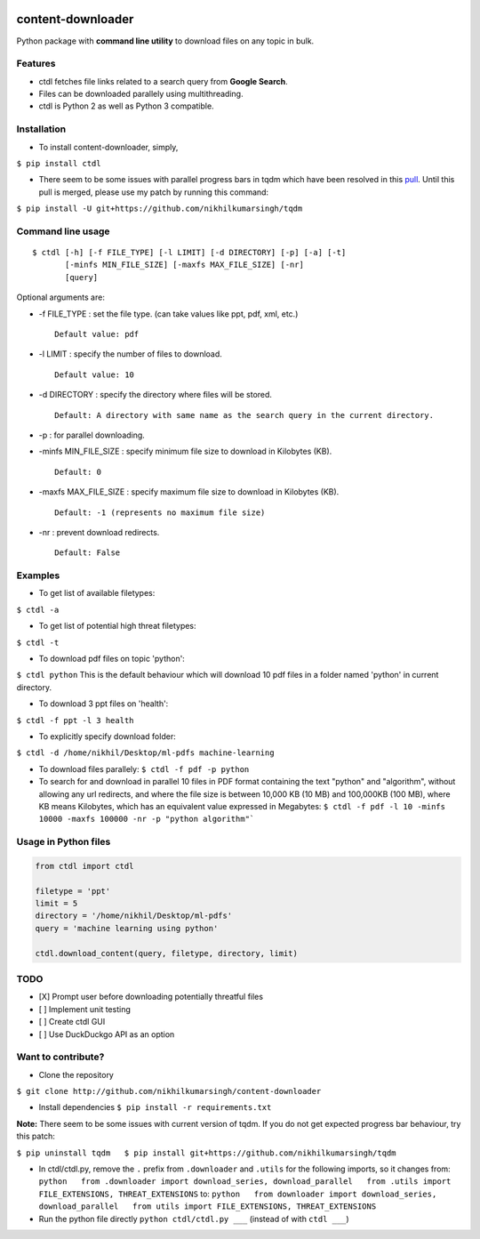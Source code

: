 |PyPI| |license|

content-downloader
==================

Python package with **command line utility** to download files on any
topic in bulk.

.. figure:: https://media.giphy.com/media/3oKIPlt7APHqWuVl3q/giphy.gif
   :alt: 

Features
--------

-  ctdl fetches file links related to a search query from **Google
   Search**.

-  Files can be downloaded parallely using multithreading.

-  ctdl is Python 2 as well as Python 3 compatible.

Installation
------------

-  To install content-downloader, simply,

``$ pip install ctdl``

-  There seem to be some issues with parallel progress bars in tqdm
   which have been resolved in this
   `pull <https://github.com/tqdm/tqdm/pull/385>`__. Until this pull is
   merged, please use my patch by running this command:

``$ pip install -U git+https://github.com/nikhilkumarsingh/tqdm``

Command line usage
------------------

::

    $ ctdl [-h] [-f FILE_TYPE] [-l LIMIT] [-d DIRECTORY] [-p] [-a] [-t]
           [-minfs MIN_FILE_SIZE] [-maxfs MAX_FILE_SIZE] [-nr]
           [query]

Optional arguments are:

-  -f FILE\_TYPE : set the file type. (can take values like ppt, pdf,
   xml, etc.)

   ::

                Default value: pdf

-  -l LIMIT : specify the number of files to download.

   ::

            Default value: 10

-  -d DIRECTORY : specify the directory where files will be stored.

   ::

                Default: A directory with same name as the search query in the current directory.

-  -p : for parallel downloading.

-  -minfs MIN\_FILE\_SIZE : specify minimum file size to download in
   Kilobytes (KB).

   ::

                Default: 0

-  -maxfs MAX\_FILE\_SIZE : specify maximum file size to download in
   Kilobytes (KB).

   ::

                Default: -1 (represents no maximum file size)

-  -nr : prevent download redirects.

   ::

                Default: False

Examples
--------

-  To get list of available filetypes:

``$ ctdl -a``

-  To get list of potential high threat filetypes:

``$ ctdl -t``

-  To download pdf files on topic 'python':

``$ ctdl python`` This is the default behaviour which will download 10
pdf files in a folder named 'python' in current directory.

-  To download 3 ppt files on 'health':

``$ ctdl -f ppt -l 3 health``

-  To explicitly specify download folder:

``$ ctdl -d /home/nikhil/Desktop/ml-pdfs machine-learning``

-  To download files parallely: ``$ ctdl -f pdf -p python``

-  To search for and download in parallel 10 files in PDF format
   containing the text "python" and "algorithm", without allowing any
   url redirects, and where the file size is between 10,000 KB (10 MB)
   and 100,000KB (100 MB), where KB means Kilobytes, which has an
   equivalent value expressed in Megabytes:
   ``$ ctdl -f pdf -l 10 -minfs 10000 -maxfs 100000 -nr -p "python algorithm"```

Usage in Python files
---------------------

.. code:: python

    from ctdl import ctdl

    filetype = 'ppt'
    limit = 5
    directory = '/home/nikhil/Desktop/ml-pdfs'
    query = 'machine learning using python'

    ctdl.download_content(query, filetype, directory, limit)

TODO
----

-  [X] Prompt user before downloading potentially threatful files
-  [ ] Implement unit testing
-  [ ] Create ctdl GUI
-  [ ] Use DuckDuckgo API as an option

Want to contribute?
-------------------

-  Clone the repository

``$ git clone http://github.com/nikhilkumarsingh/content-downloader``

-  Install dependencies ``$ pip install -r requirements.txt``

**Note:** There seem to be some issues with current version of tqdm. If
you do not get expected progress bar behaviour, try this patch:

``$ pip uninstall tqdm   $ pip install git+https://github.com/nikhilkumarsingh/tqdm``

-  In ctdl/ctdl.py, remove the ``.`` prefix from ``.downloader`` and
   ``.utils`` for the following imports, so it changes from:
   ``python   from .downloader import download_series, download_parallel   from .utils import FILE_EXTENSIONS, THREAT_EXTENSIONS``
   to:
   ``python   from downloader import download_series, download_parallel   from utils import FILE_EXTENSIONS, THREAT_EXTENSIONS``

-  Run the python file directly ``python ctdl/ctdl.py ___`` (instead of
   with ``ctdl ___``)

.. |PyPI| image:: https://img.shields.io/badge/PyPi-v1.4-f39f37.svg
   :target: https://pypi.python.org/pypi/ctdl
.. |license| image:: https://img.shields.io/github/license/mashape/apistatus.svg?maxAge=2592000
   :target: https://github.com/nikhilkumarsingh/content-downloader/blob/master/LICENSE.txt
